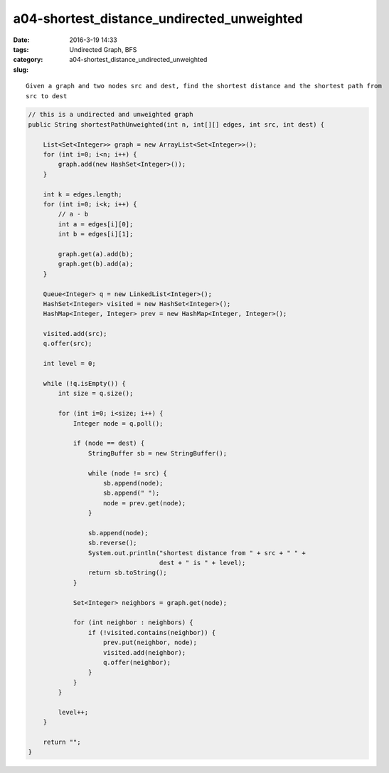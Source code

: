 a04-shortest_distance_undirected_unweighted
###########################################

:date: 2016-3-19 14:33
:tags: Undirected Graph, BFS
:category:
:slug: a04-shortest_distance_undirected_unweighted

::

  Given a graph and two nodes src and dest, find the shortest distance and the shortest path from
  src to dest


.. code-block:: java

    // this is a undirected and unweighted graph
    public String shortestPathUnweighted(int n, int[][] edges, int src, int dest) {

        List<Set<Integer>> graph = new ArrayList<Set<Integer>>();
        for (int i=0; i<n; i++) {
            graph.add(new HashSet<Integer>());
        }

        int k = edges.length;
        for (int i=0; i<k; i++) {
            // a - b
            int a = edges[i][0];
            int b = edges[i][1];

            graph.get(a).add(b);
            graph.get(b).add(a);
        }

        Queue<Integer> q = new LinkedList<Integer>();
        HashSet<Integer> visited = new HashSet<Integer>();
        HashMap<Integer, Integer> prev = new HashMap<Integer, Integer>();

        visited.add(src);
        q.offer(src);

        int level = 0;

        while (!q.isEmpty()) {
            int size = q.size();

            for (int i=0; i<size; i++) {
                Integer node = q.poll();

                if (node == dest) {
                    StringBuffer sb = new StringBuffer();

                    while (node != src) {
                        sb.append(node);
                        sb.append(" ");
                        node = prev.get(node);
                    }

                    sb.append(node);
                    sb.reverse();
                    System.out.println("shortest distance from " + src + " " +
                                       dest + " is " + level);
                    return sb.toString();
                }

                Set<Integer> neighbors = graph.get(node);

                for (int neighbor : neighbors) {
                    if (!visited.contains(neighbor)) {
                        prev.put(neighbor, node);
                        visited.add(neighbor);
                        q.offer(neighbor);
                    }
                }
            }

            level++;
        }

        return "";
    }


